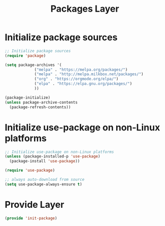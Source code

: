 #+TITLE: Packages Layer
#+PROPERTY: header-args:emacs-lisp :tangle ~/.emacs.d/etc/init-package.el

* Initialize package sources
#+begin_src emacs-lisp
;; Initialize package sources
(require 'package)

(setq package-archives '(
			 ("melpa" . "https://melpa.org/packages/")
			 ("melpa" . "http://melpa.milkbox.net/packages/")
			 ("org" . "https://orgmode.org/elpa/")
			 ("elpa" . "https://elpa.gnu.org/packages/")
			 ))

(package-initialize)
(unless package-archive-contents
  (package-refresh-contents))

#+end_src
* Initialize use-package on non-Linux platforms
#+begin_src emacs-lisp
;; Initialize use-package on non-Linux platforms
(unless (package-installed-p 'use-package)
  (package-install 'use-package))

(require 'use-package)

;; always auto-download from source
(setq use-package-always-ensure t)
#+end_src
* Provide Layer
#+begin_src emacs-lisp
(provide 'init-package)
#+end_src
